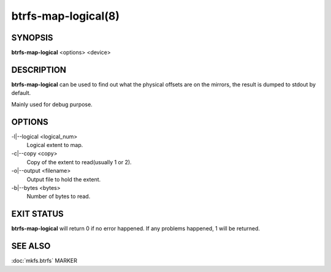 btrfs-map-logical(8)
====================

SYNOPSIS
--------

**btrfs-map-logical** <options> <device>

DESCRIPTION
-----------

**btrfs-map-logical** can be used to find out what the physical offsets are
on the mirrors, the result is dumped to stdout by default.

Mainly used for debug purpose.

OPTIONS
-------

-l|--logical <logical_num>
        Logical extent to map.
-c|--copy <copy>
        Copy of the extent to read(usually 1 or 2).
-o|--output <filename>
        Output file to hold the extent.
-b|--bytes <bytes>
        Number of bytes to read.

EXIT STATUS
-----------

**btrfs-map-logical** will return 0 if no error happened.
If any problems happened, 1 will be returned.

SEE ALSO
--------

:doc:`mkfs.btrfs`
MARKER
